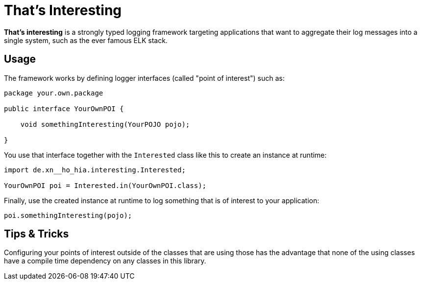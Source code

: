 = That's Interesting

*That's interesting* is a strongly typed logging framework targeting applications that want to aggregate their log messages into a single system, such as the ever famous ELK stack.

== Usage

The framework works by defining logger interfaces (called "point of interest") such as: 

[source, java]
----
package your.own.package

public interface YourOwnPOI {

    void somethingInteresting(YourPOJO pojo);

}
----

You use that interface together with the `Interested` class like this to create an instance at runtime:

[source, java]
----
import de.xn__ho_hia.interesting.Interested;

YourOwnPOI poi = Interested.in(YourOwnPOI.class);
----

Finally, use the created instance at runtime to log something that is of interest to your application:

[source, java]
----
poi.somethingInteresting(pojo);
----

== Tips & Tricks

Configuring your points of interest outside of the classes that are using those has the advantage that none of the using classes have a compile time dependency on any classes in this library.

